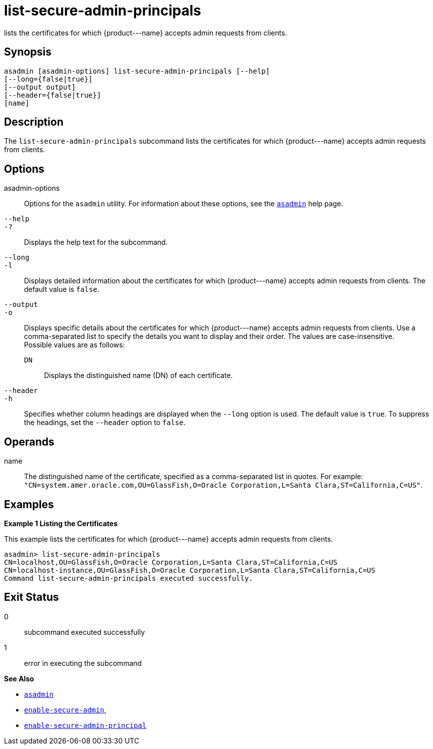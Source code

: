 [[list-secure-admin-principals]]
= list-secure-admin-principals

lists the certificates for which \{product---name} accepts admin requests from clients.

[[synopsis]]
== Synopsis

[source,shell]
----
asadmin [asadmin-options] list-secure-admin-principals [--help] 
[--long={false|true}]
[--output output]
[--header={false|true}]
[name]
----

[[description]]
== Description

The `list-secure-admin-principals` subcommand lists the certificates for which \{product---name} accepts admin requests from clients.

[[options]]
== Options

asadmin-options::
  Options for the `asadmin` utility. For information about these options, see the xref:asadmin.adoc#asadmin-1m[`asadmin`] help page.
`--help`::
`-?`::
  Displays the help text for the subcommand.
`--long`::
`-l`::
  Displays detailed information about the certificates for which \{product---name} accepts admin requests from clients. The default value is `false`.
`--output`::
`-o`::
  Displays specific details about the certificates for which \{product---name} accepts admin requests from clients. Use a
  comma-separated list to specify the details you want to display and their order. The values are case-insensitive. +
  Possible values are as follows: +
  `DN`;;
    Displays the distinguished name (DN) of each certificate.
`--header`::
`-h`::
  Specifies whether column headings are displayed when the `--long` option is used. The default value is `true`. To suppress the headings,
  set the `--header` option to `false`.

[[operands]]
== Operands

name::
  The distinguished name of the certificate, specified as a comma-separated list in quotes. For example:
  `"CN=system.amer.oracle.com,OU=GlassFish,O=Oracle Corporation,L=Santa Clara,ST=California,C=US"`.

[[examples]]
== Examples

*Example 1 Listing the Certificates*

This example lists the certificates for which \{product---name} accepts admin requests from clients.

[source,shell]
----
asadmin> list-secure-admin-principals 
CN=localhost,OU=GlassFish,O=Oracle Corporation,L=Santa Clara,ST=California,C=US
CN=localhost-instance,OU=GlassFish,O=Oracle Corporation,L=Santa Clara,ST=California,C=US
Command list-secure-admin-principals executed successfully.
----

[[exit-status]]
== Exit Status

0::
  subcommand executed successfully
1::
  error in executing the subcommand

*See Also*

* xref:asadmin.adoc#asadmin-1m[`asadmin`]
* xref:enable-secure-admin.adoc#enable-secure-admin[`enable-secure-admin`],
* xref:enable-secure-admin-principal.adoc#enable-secure-admin-principal[`enable-secure-admin-principal`]


